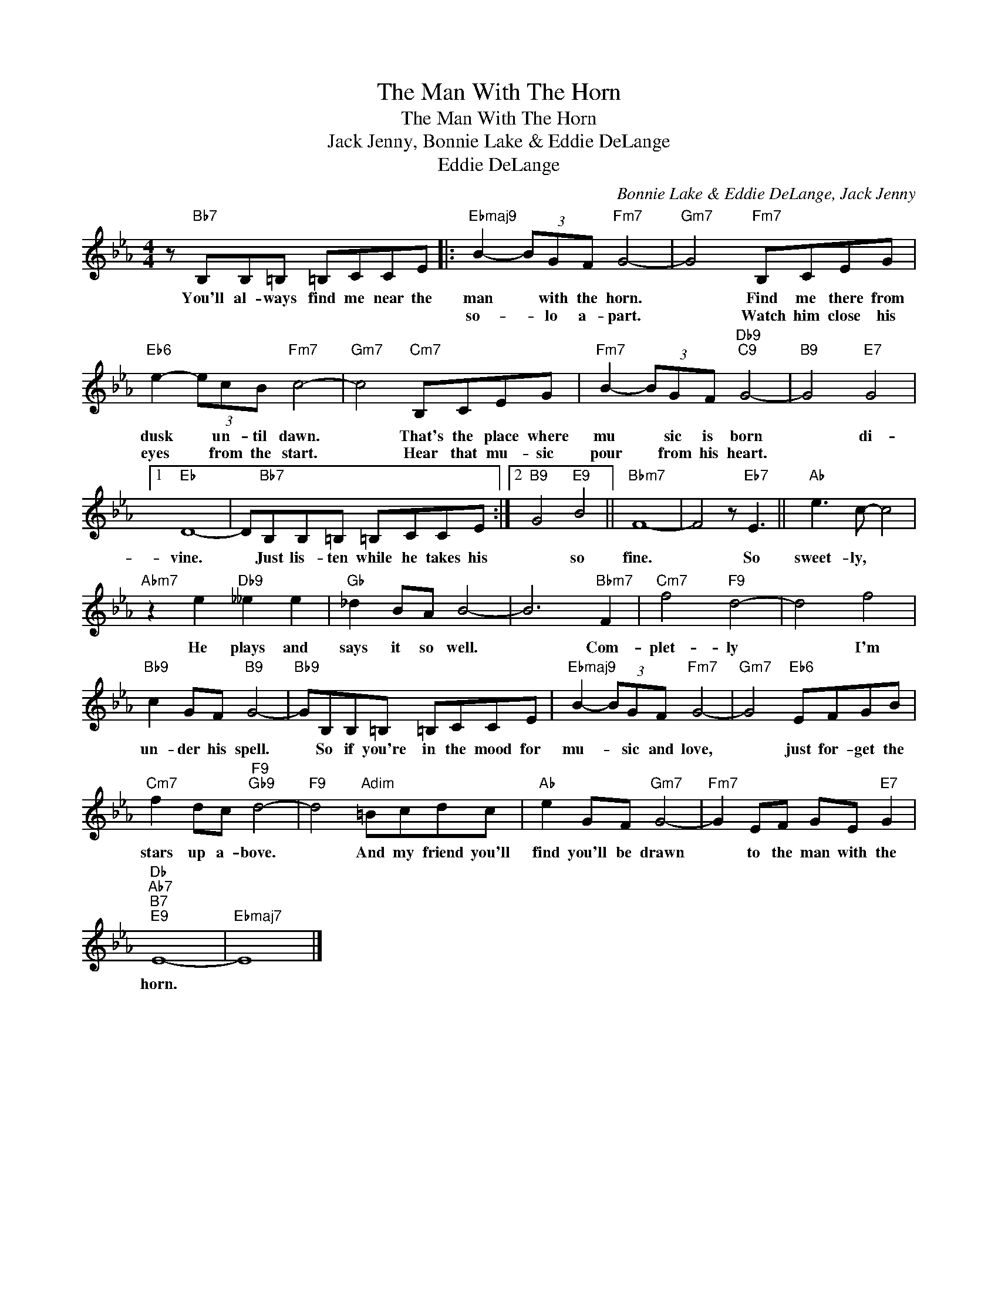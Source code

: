 X:1
T:The Man With The Horn
T:The Man With The Horn
T:Jack Jenny, Bonnie Lake & Eddie DeLange
T:Eddie DeLange
C:Bonnie Lake & Eddie DeLange, Jack Jenny
Z:All Rights Reserved
L:1/8
M:4/4
K:Eb
V:1 treble 
%%MIDI program 0
V:1
 z"Bb7" B,B,=B, =B,CCE |:"Ebmaj9" B2- (3BGF"Fm7" G4- |"Gm7" G4"Fm7" B,CEG | %3
w: You'll al- ways find me near the|man * with the horn.|* Find me there from|
w: |so- * lo a- part.|* Watch him close his|
"Eb6" e2- (3ecB"Fm7" c4- |"Gm7" c4"Cm7" B,CEG |"Fm7" B2- (3BGF"Db9""C9" G4- |"B9" G4"E7" G4 |1 %7
w: dusk * un- til dawn.|* That's the place where|mu * sic is born|* di-|
w: eyes * from the start.|* Hear that mu- sic|pour * from his heart.||
"Eb" D8- | D"Bb7"B,B,=B, =B,CCE :|2"B9" G4"E9" B4 ||"Bbm7" F8- | F4 z"Eb7" E3 ||"Ab" e3 c- c4 | %13
w: vine.|* Just lis- ten while he takes his|* so|fine.|* So|sweet- ly, *|
w: ||||||
"Abm7" z2 e2"Db9" __e2 e2 |"Gb" _d2 BA B4- | B6"Bbm7" F2 |"Cm7" f4"F9" d4- | d4 f4 | %18
w: He plays and|says it so well.|* Com-|plet- ly|* I'm|
w: |||||
"Bb9" c2 GF"B9" G4- |"Bb9" GB,B,=B, =B,CCE |"Ebmaj9" B2- (3BGF"Fm7" G4- |"Gm7" G4"Eb6" EFGB | %22
w: un- der his spell.|* So if you're in the mood for|mu- * sic and love,|* just for- get the|
w: ||||
"Cm7" f2 dc"F9""Gb9" d4- |"F9" d4"Adim" =Bcdc |"Ab" e2 GF"Gm7" G4- |"Fm7" G2 EF GE"E7" G2 | %26
w: stars up a- bove.|* And my friend you'll|find you'll be drawn|* to the man with the|
w: ||||
"Db""Ab7""B7""E9" E8- |"Ebmaj7" E8 |] %28
w: horn.||
w: ||

